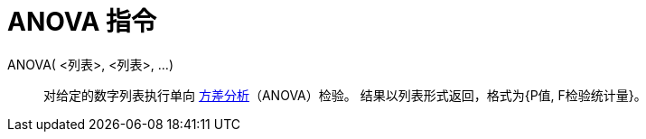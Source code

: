 = ANOVA 指令
:page-en: commands/ANOVA
ifdef::env-github[:imagesdir: /zh/modules/ROOT/assets/images]

ANOVA( <列表>, <列表>, ...)::
  对给定的数字列表执行单向 https://zh.wikipedia.org/wiki/Anova[方差分析]（ANOVA）检验。  
  结果以列表形式返回，格式为{P值, F检验统计量}。
